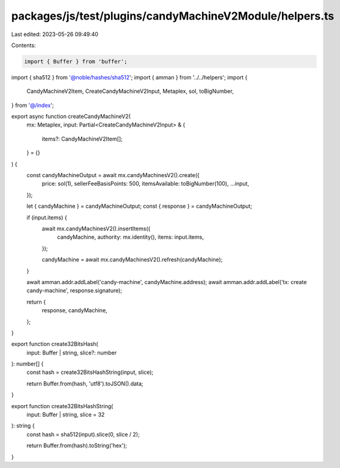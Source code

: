 packages/js/test/plugins/candyMachineV2Module/helpers.ts
========================================================

Last edited: 2023-05-26 09:49:40

Contents:

.. code-block:: ts

    import { Buffer } from 'buffer';
import { sha512 } from '@noble/hashes/sha512';
import { amman } from '../../helpers';
import {
  CandyMachineV2Item,
  CreateCandyMachineV2Input,
  Metaplex,
  sol,
  toBigNumber,
} from '@/index';

export async function createCandyMachineV2(
  mx: Metaplex,
  input: Partial<CreateCandyMachineV2Input> & {
    items?: CandyMachineV2Item[];
  } = {}
) {
  const candyMachineOutput = await mx.candyMachinesV2().create({
    price: sol(1),
    sellerFeeBasisPoints: 500,
    itemsAvailable: toBigNumber(100),
    ...input,
  });

  let { candyMachine } = candyMachineOutput;
  const { response } = candyMachineOutput;

  if (input.items) {
    await mx.candyMachinesV2().insertItems({
      candyMachine,
      authority: mx.identity(),
      items: input.items,
    });

    candyMachine = await mx.candyMachinesV2().refresh(candyMachine);
  }

  await amman.addr.addLabel('candy-machine', candyMachine.address);
  await amman.addr.addLabel('tx: create candy-machine', response.signature);

  return {
    response,
    candyMachine,
  };
}

export function create32BitsHash(
  input: Buffer | string,
  slice?: number
): number[] {
  const hash = create32BitsHashString(input, slice);

  return Buffer.from(hash, 'utf8').toJSON().data;
}

export function create32BitsHashString(
  input: Buffer | string,
  slice = 32
): string {
  const hash = sha512(input).slice(0, slice / 2);

  return Buffer.from(hash).toString('hex');
}


